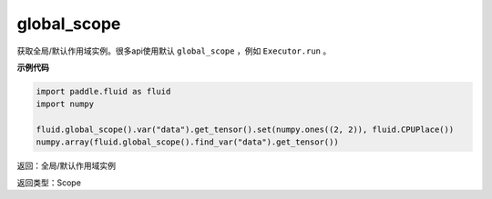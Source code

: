 .. _cn_api_fluid_executor_global_scope:

global_scope
-------------------------------

.. py:function:: paddle.fluid.global_scope()


获取全局/默认作用域实例。很多api使用默认 ``global_scope`` ，例如 ``Executor.run`` 。

**示例代码**

.. code-block:: python

        import paddle.fluid as fluid
        import numpy

        fluid.global_scope().var("data").get_tensor().set(numpy.ones((2, 2)), fluid.CPUPlace())
        numpy.array(fluid.global_scope().find_var("data").get_tensor())

返回：全局/默认作用域实例

返回类型：Scope






